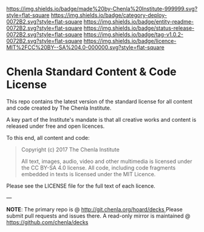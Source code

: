 #   -*- mode: org; fill-column: 60 -*-
#+STARTUP: showall

[[https://img.shields.io/badge/made%20by-Chenla%20Institute-999999.svg?style=flat-square]] 
[[https://img.shields.io/badge/category-deploy-0072B2.svg?style=flat-square]] 
[[https://img.shields.io/badge/entity-readme-0072B2.svg?style=flat-square]]
[[https://img.shields.io/badge/status-release-0072B2.svg?style=flat-square]]
[[https://img.shields.io/badge/tag-v1.0.2-0072B2.svg?style=flat-square]]
[[https://img.shields.io/badge/licence-MIT%2FCC%20BY--SA%204.0-000000.svg?style=flat-square]]

* Chenla Standard Content & Code License
:PROPERTIES:
  :CUSTOM_ID: 
  :Name:      /home/deerpig/proj/chenla/chenla-licence/README.org
  :Created:   2017-06-22T11:21@Prek Leap (11.642600N-104.919210W)
  :ID:        c86c3317-b1df-4e62-b1cb-a7a9b886095f
  :VER:       551377350.239882273
  :GEO:       48P-491193-1287029-15
  :BXID:      proj:JIA5-2547
  :Category:  deploy
  :Entity:    readme
  :Status:    release
  :Tag:       v1.0.2
  :Licence:   MIT/CC BY-SA 4.0
  :END:

This repo contains the latest version of the standard license for all
content and code created by The Chenla Institute.

A key part of the Institute's mandate is that all creative works and
content is released under free and open licences.

To this end, all content and code:

#+begin_quote
Copyright (c) 2017 The Chenla Institute

All text, images, audio, video and other multimedia is licensed
under the CC BY-SA 4.0 license.  All code, including code fragments
embedded in texts is licensed under the MIT Licence.
#+end_quote

Please see the LICENSE file for the full text of each licence.

--- 

*NOTE*: The primary repo is @ [[http://git.chenla.org/hoard/decks ]] Please
submit pull requests and issues there.  A read-only mirror is
maintained @ [[https://github.com/chenla/decks ]]
